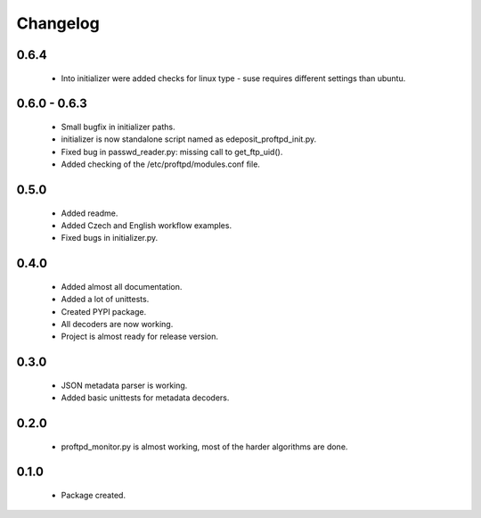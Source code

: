 Changelog
=========

0.6.4
-----
    - Into initializer were added checks for linux type - suse requires different settings than ubuntu.

0.6.0 - 0.6.3
-------------
    - Small bugfix in initializer paths.
    - initializer is now standalone script named as edeposit_proftpd_init.py.
    - Fixed bug in passwd_reader.py: missing call to get_ftp_uid().
    - Added checking of the /etc/proftpd/modules.conf file.

0.5.0
-----
    - Added readme.
    - Added Czech and English workflow examples.
    - Fixed bugs in initializer.py.

0.4.0
-----
    - Added almost all documentation.
    - Added a lot of unittests.
    - Created PYPI package.
    - All decoders are now working.
    - Project is almost ready for release version.

0.3.0
-----
    - JSON metadata parser is working.
    - Added basic unittests for metadata decoders.

0.2.0
-----
    - proftpd_monitor.py is almost working, most of the harder algorithms are done.

0.1.0
-----
    - Package created.